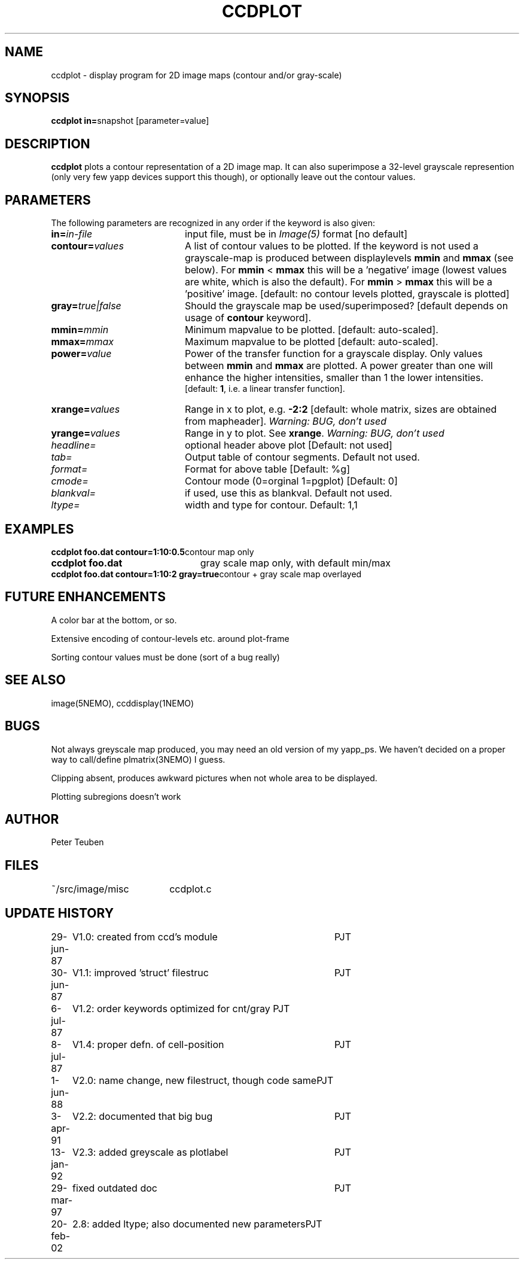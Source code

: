 .TH CCDPLOT 1NEMO "29 March 1997"
.SH NAME
ccdplot \- display program for 2D image maps (contour and/or gray-scale)
.SH SYNOPSIS
.PP
\fBccdplot in=\fPsnapshot [parameter=value]
.SH DESCRIPTION
\fBccdplot\fP plots a contour representation of a 2D image map.
It can also superimpose a 32-level grayscale represention (only
very few yapp devices support this though), or
optionally leave out the contour values.
.SH PARAMETERS
The following parameters are recognized in any order if the keyword is also
given:
.TP 20
\fBin=\fIin-file\fP
input file, must be in \fIImage(5)\fP format [no default]
.TP
\fBcontour=\fIvalues\fP
A list of contour values to be plotted. If the keyword is not used
a grayscale-map is produced between displaylevels \fBmmin\fP and \fBmmax\fP
(see below). For \fBmmin\fP < \fBmmax\fP this will be a 'negative'
image (lowest values are white, which is also the default).
For \fBmmin\fP > \fBmmax\fP this will be a 'positive' image. 
[default: no contour levels plotted, grayscale is plotted]
.TP
\fBgray=\fItrue|false\fP
Should the grayscale map be used/superimposed? [default depends 
on usage of \fBcontour\fP keyword].
.TP
\fBmmin=\fImmin\fP
Minimum mapvalue to be plotted. [default: auto-scaled].
.TP
\fBmmax=\fImmax\fP
Maximum mapvalue to be plotted [default: auto-scaled].
.TP
\fBpower=\fIvalue\fP
Power of the transfer function for a grayscale display. Only values between
\fBmmin\fP and \fBmmax\fP are plotted. A power greater than one will
enhance the higher intensities, smaller than 1 the lower intensities.
 [default: \fB1\fP, i.e. a linear
transfer function].
.TP
\fBxrange=\fIvalues\fP
Range in x to plot, e.g. \fB-2:2\fP [default: whole matrix, sizes are
obtained from mapheader]. 
\fIWarning: BUG, don't used\fP
.TP
\fByrange=\fIvalues\fP
Range in y to plot. See \fBxrange\fP.
\fIWarning: BUG, don't used\fP
.TP
\fIheadline=\fP
optional header above plot  [Default: not used]
.TP
\fItab=\fP
Output table of contour segments. Default not used.
.TP
\fIformat=\fP
Format for above table [Default: %g]
.TP
\fIcmode=\fP
Contour mode (0=orginal 1=pgplot) [Default: 0]
.TP
\fIblankval=\fP
if used, use this as blankval. Default not used.
.TP
\fIltype=\fP
width and type for contour. Default: 1,1
.SH EXAMPLES
.nf
.ta +3i
\fBccdplot foo.dat contour=1:10:0.5\fP	contour map only
\fBccdplot foo.dat\fP              	gray scale map only, with default min/max
\fBccdplot foo.dat contour=1:10:2 gray=true\fP	contour + gray scale map overlayed
.SH "FUTURE ENHANCEMENTS"
A color bar at the bottom, or so.
.PP
Extensive encoding of contour-levels etc. around plot-frame
.PP
Sorting contour values must be done (sort of a bug really)
.SH "SEE ALSO"
image(5NEMO), ccddisplay(1NEMO)
.SH BUGS
Not always greyscale map produced, you may need an old version of my yapp_ps.
We haven't decided on a proper way to call/define plmatrix(3NEMO) I guess.
.PP
Clipping absent, produces awkward pictures when not whole area to be 
displayed.
.PP
Plotting subregions doesn't work
.SH AUTHOR
Peter Teuben
.SH FILES
.nf
.ta +2.5i
~/src/image/misc  	ccdplot.c
.fi
.SH "UPDATE HISTORY"
.nf
.ta +1.0i +4.0i
29-jun-87	V1.0: created from ccd's module 	PJT
30-jun-87	V1.1: improved 'struct' filestruc	PJT
 6-jul-87	V1.2: order keywords optimized for cnt/gray PJT
 8-jul-87	V1.4: proper defn. of cell-position	PJT
 1-jun-88	V2.0: name change, new filestruct, though code same	PJT
 3-apr-91	V2.2: documented that big bug	PJT
13-jan-92	V2.3: added greyscale as plotlabel	PJT
29-mar-97	fixed outdated doc	PJT
20-feb-02	2.8: added ltype; also documented new parameters	PJT
.fi
